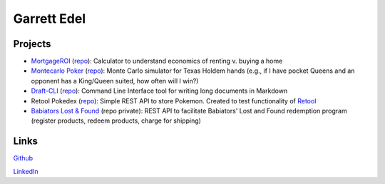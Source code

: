 Garrett Edel
============

Projects
----------------
* `MortgageROI <https://www.mortgageroi.com/>`_ (`repo <https://github.com/edelgm6/mortgage-calc/>`__): Calculator to understand economics of renting v. buying a home

* `Montecarlo Poker <https://montecarlo-poker.herokuapp.com/>`_ (`repo <https://github.com/edelgm6/montecarlo-holdem/>`__): Monte Carlo simulator for Texas Holdem hands (e.g., if I have pocket Queens and an opponent has a King/Queen suited, how often will I win?)

* `Draft-CLI <https://pypi.org/project/draft-cli/>`_ (`repo <https://github.com/edelgm6/draft>`__): Command Line Interface tool for writing long documents in Markdown

* Retool Pokedex (`repo <https://github.com/edelgm6/retool-pokedex>`__): Simple REST API to store Pokemon. Created to test functionality of `Retool <https://retool.com/>`_

* `Babiators Lost & Found <https://babiators.com/pages/guarantee-program>`__ (repo private): REST API to facilitate Babiators' Lost and Found redemption program (register products, redeem products, charge for shipping)


Links
-----
`Github <https://github.com/edelgm6/>`_

`LinkedIn <https://www.linkedin.com/in/garrettedel/>`_
